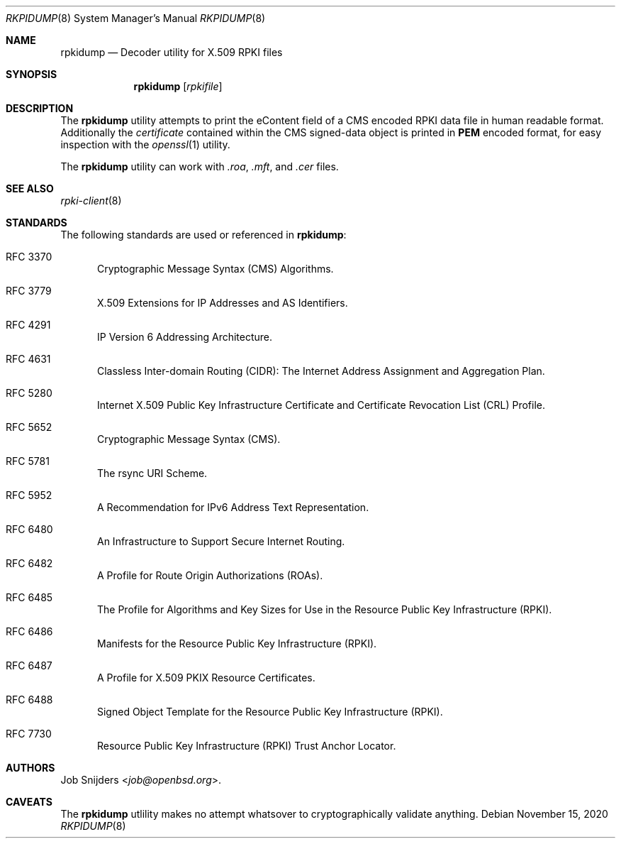 .\"	$OpenBSD: rpki-client.8,v 1.32 2020/10/23 20:37:11 jmc Exp $
.\"
.\" Copyright (c) 2019 Kristaps Dzonsons <kristaps@bsd.lv>
.\"
.\" Permission to use, copy, modify, and distribute this software for any
.\" purpose with or without fee is hereby granted, provided that the above
.\" copyright notice and this permission notice appear in all copies.
.\"
.\" THE SOFTWARE IS PROVIDED "AS IS" AND THE AUTHOR DISCLAIMS ALL WARRANTIES
.\" WITH REGARD TO THIS SOFTWARE INCLUDING ALL IMPLIED WARRANTIES OF
.\" MERCHANTABILITY AND FITNESS. IN NO EVENT SHALL THE AUTHOR BE LIABLE FOR
.\" ANY SPECIAL, DIRECT, INDIRECT, OR CONSEQUENTIAL DAMAGES OR ANY DAMAGES
.\" WHATSOEVER RESULTING FROM LOSS OF USE, DATA OR PROFITS, WHETHER IN AN
.\" ACTION OF CONTRACT, NEGLIGENCE OR OTHER TORTIOUS ACTION, ARISING OUT OF
.\" OR IN CONNECTION WITH THE USE OR PERFORMANCE OF THIS SOFTWARE.
.\"
.Dd $Mdocdate: November 15 2020 $
.Dt RKPIDUMP 8
.Os
.Sh NAME
.Nm rpkidump
.Nd Decoder utility for X.509 RPKI files
.Sh SYNOPSIS
.Nm
.Op Ar rpkifile
.Sh DESCRIPTION
The
.Nm
utility attempts to print the eContent field of a CMS encoded RPKI data file
in human readable format.
Additionally the
.Em certificate
contained within the CMS signed-data object is printed in
.Cm PEM
encoded format,
for easy inspection with the
.Xr openssl 1
utility.
.Pp
The
.Nm
utility can work with
.Em .roa ,
.Em .mft ,
and
.Em .cer
files.
.Sh SEE ALSO
.Xr rpki-client 8
.Sh STANDARDS
The following standards are used or referenced in
.Nm :
.Bl -tag -width -Ds
.It RFC 3370
Cryptographic Message Syntax (CMS) Algorithms.
.It RFC 3779
X.509 Extensions for IP Addresses and AS Identifiers.
.It RFC 4291
IP Version 6 Addressing Architecture.
.It RFC 4631
Classless Inter-domain Routing (CIDR): The Internet Address Assignment
and Aggregation Plan.
.It RFC 5280
Internet X.509 Public Key Infrastructure Certificate and Certificate
Revocation List (CRL) Profile.
.It RFC 5652
Cryptographic Message Syntax (CMS).
.It RFC 5781
The rsync URI Scheme.
.It RFC 5952
A Recommendation for IPv6 Address Text Representation.
.It RFC 6480
An Infrastructure to Support Secure Internet Routing.
.It RFC 6482
A Profile for Route Origin Authorizations (ROAs).
.It RFC 6485
The Profile for Algorithms and Key Sizes for Use in the Resource Public Key
Infrastructure (RPKI).
.It RFC 6486
Manifests for the Resource Public Key Infrastructure (RPKI).
.It RFC 6487
A Profile for X.509 PKIX Resource Certificates.
.It RFC 6488
Signed Object Template for the Resource Public Key Infrastructure
(RPKI).
.It RFC 7730
Resource Public Key Infrastructure (RPKI) Trust Anchor Locator.
.El
.\" .Sh HISTORY
.Sh AUTHORS
.An Job Snijders Aq Mt job@openbsd.org .
.Sh CAVEATS
The
.Nm
utlility makes no attempt whatsover to cryptographically validate anything.
.\" .Sh BUGS
